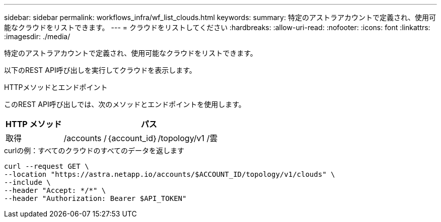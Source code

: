 ---
sidebar: sidebar 
permalink: workflows_infra/wf_list_clouds.html 
keywords:  
summary: 特定のアストラアカウントで定義され、使用可能なクラウドをリストできます。 
---
= クラウドをリストしてください
:hardbreaks:
:allow-uri-read: 
:nofooter: 
:icons: font
:linkattrs: 
:imagesdir: ./media/


[role="lead"]
特定のアストラアカウントで定義され、使用可能なクラウドをリストできます。

以下のREST API呼び出しを実行してクラウドを表示します。

.HTTPメソッドとエンドポイント
このREST API呼び出しでは、次のメソッドとエンドポイントを使用します。

[cols="25,75"]
|===
| HTTP メソッド | パス 


| 取得 | /accounts /｛account_id｝/topology/v1 /雲 
|===
.curlの例：すべてのクラウドのすべてのデータを返します
[source, curl]
----
curl --request GET \
--location "https://astra.netapp.io/accounts/$ACCOUNT_ID/topology/v1/clouds" \
--include \
--header "Accept: */*" \
--header "Authorization: Bearer $API_TOKEN"
----